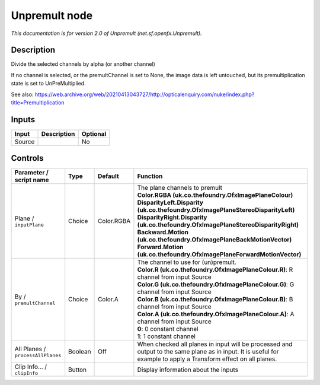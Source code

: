 .. _net.sf.openfx.Unpremult:

Unpremult node
==============

.. raw:: html

   <!-- Do not edit this file! It is generated automatically by Natron itself. -->

|pluginIcon| 

*This documentation is for version 2.0 of Unpremult (net.sf.openfx.Unpremult).*

Description
-----------

Divide the selected channels by alpha (or another channel)

If no channel is selected, or the premultChannel is set to None, the image data is left untouched, but its premultiplication state is set to UnPreMultiplied.

See also: https://web.archive.org/web/20210413043727/http://opticalenquiry.com/nuke/index.php?title=Premultiplication

Inputs
------

+--------+-------------+----------+
| Input  | Description | Optional |
+========+=============+==========+
| Source |             | No       |
+--------+-------------+----------+

Controls
--------

.. tabularcolumns:: |>{\raggedright}p{0.2\columnwidth}|>{\raggedright}p{0.06\columnwidth}|>{\raggedright}p{0.07\columnwidth}|p{0.63\columnwidth}|

.. cssclass:: longtable

+-----------------------------------+---------+------------+------------------------------------------------------------------------------------------------------------------------------------------------------------------+
| Parameter / script name           | Type    | Default    | Function                                                                                                                                                         |
+===================================+=========+============+==================================================================================================================================================================+
| Plane / ``inputPlane``            | Choice  | Color.RGBA | | The plane channels to premult                                                                                                                                  |
|                                   |         |            | | **Color.RGBA (uk.co.thefoundry.OfxImagePlaneColour)**                                                                                                          |
|                                   |         |            | | **DisparityLeft.Disparity (uk.co.thefoundry.OfxImagePlaneStereoDisparityLeft)**                                                                                |
|                                   |         |            | | **DisparityRight.Disparity (uk.co.thefoundry.OfxImagePlaneStereoDisparityRight)**                                                                              |
|                                   |         |            | | **Backward.Motion (uk.co.thefoundry.OfxImagePlaneBackMotionVector)**                                                                                           |
|                                   |         |            | | **Forward.Motion (uk.co.thefoundry.OfxImagePlaneForwardMotionVector)**                                                                                         |
+-----------------------------------+---------+------------+------------------------------------------------------------------------------------------------------------------------------------------------------------------+
| By / ``premultChannel``           | Choice  | Color.A    | | The channel to use for (un)premult.                                                                                                                            |
|                                   |         |            | | **Color.R (uk.co.thefoundry.OfxImagePlaneColour.R)**: R channel from input Source                                                                              |
|                                   |         |            | | **Color.G (uk.co.thefoundry.OfxImagePlaneColour.G)**: G channel from input Source                                                                              |
|                                   |         |            | | **Color.B (uk.co.thefoundry.OfxImagePlaneColour.B)**: B channel from input Source                                                                              |
|                                   |         |            | | **Color.A (uk.co.thefoundry.OfxImagePlaneColour.A)**: A channel from input Source                                                                              |
|                                   |         |            | | **0**: 0 constant channel                                                                                                                                      |
|                                   |         |            | | **1**: 1 constant channel                                                                                                                                      |
+-----------------------------------+---------+------------+------------------------------------------------------------------------------------------------------------------------------------------------------------------+
| All Planes / ``processAllPlanes`` | Boolean | Off        | When checked all planes in input will be processed and output to the same plane as in input. It is useful for example to apply a Transform effect on all planes. |
+-----------------------------------+---------+------------+------------------------------------------------------------------------------------------------------------------------------------------------------------------+
| Clip Info... / ``clipInfo``       | Button  |            | Display information about the inputs                                                                                                                             |
+-----------------------------------+---------+------------+------------------------------------------------------------------------------------------------------------------------------------------------------------------+

.. |pluginIcon| image:: net.sf.openfx.Unpremult.png
   :width: 10.0%
